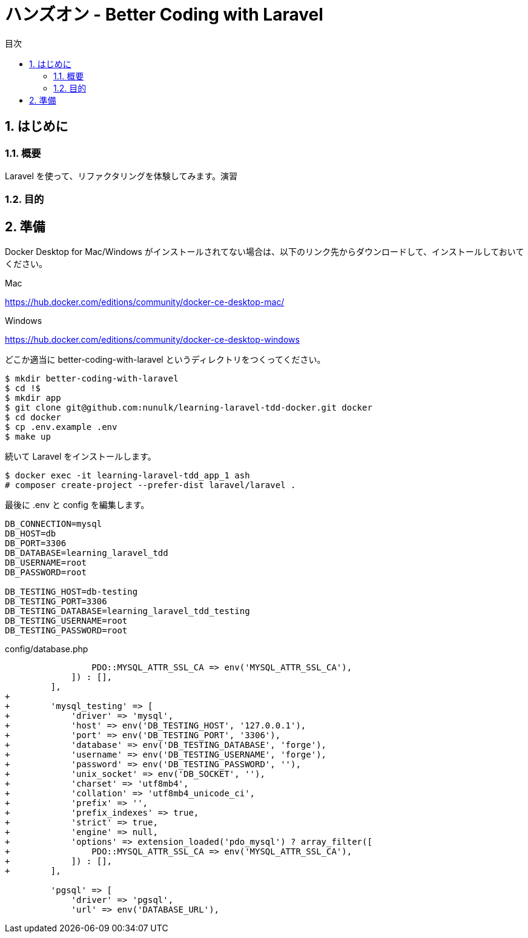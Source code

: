 :source-highlighter: rouge
:toc: left
:sectnums:
:toclevels: 5
:toc-title: 目次

:icons: font

# ハンズオン - Better Coding with Laravel

## はじめに

### 概要

Laravel を使って、リファクタリングを体験してみます。演習

### 目的


## 準備

Docker Desktop for Mac/Windows がインストールされてない場合は、以下のリンク先からダウンロードして、インストールしておいてください。

Mac

https://hub.docker.com/editions/community/docker-ce-desktop-mac/

Windows

https://hub.docker.com/editions/community/docker-ce-desktop-windows

どこか適当に better-coding-with-laravel というディレクトリをつくってください。

[source,console]
----
$ mkdir better-coding-with-laravel
$ cd !$
$ mkdir app
$ git clone git@github.com:nunulk/learning-laravel-tdd-docker.git docker
$ cd docker
$ cp .env.example .env
$ make up
----

続いて Laravel をインストールします。

[source,console]
----
$ docker exec -it learning-laravel-tdd_app_1 ash
# composer create-project --prefer-dist laravel/laravel .
----

最後に .env と config を編集します。

[source,env]
----
DB_CONNECTION=mysql
DB_HOST=db
DB_PORT=3306
DB_DATABASE=learning_laravel_tdd
DB_USERNAME=root
DB_PASSWORD=root

DB_TESTING_HOST=db-testing
DB_TESTING_PORT=3306
DB_TESTING_DATABASE=learning_laravel_tdd_testing
DB_TESTING_USERNAME=root
DB_TESTING_PASSWORD=root
----

config/database.php

[source,diff]
----
                 PDO::MYSQL_ATTR_SSL_CA => env('MYSQL_ATTR_SSL_CA'),
             ]) : [],                              
         ],
+
+        'mysql_testing' => [
+            'driver' => 'mysql',
+            'host' => env('DB_TESTING_HOST', '127.0.0.1'),
+            'port' => env('DB_TESTING_PORT', '3306'),
+            'database' => env('DB_TESTING_DATABASE', 'forge'),
+            'username' => env('DB_TESTING_USERNAME', 'forge'),
+            'password' => env('DB_TESTING_PASSWORD', ''),
+            'unix_socket' => env('DB_SOCKET', ''),
+            'charset' => 'utf8mb4',
+            'collation' => 'utf8mb4_unicode_ci',
+            'prefix' => '',
+            'prefix_indexes' => true,
+            'strict' => true,
+            'engine' => null,
+            'options' => extension_loaded('pdo_mysql') ? array_filter([
+                PDO::MYSQL_ATTR_SSL_CA => env('MYSQL_ATTR_SSL_CA'),
+            ]) : [],
+        ],

         'pgsql' => [
             'driver' => 'pgsql',
             'url' => env('DATABASE_URL'),
----